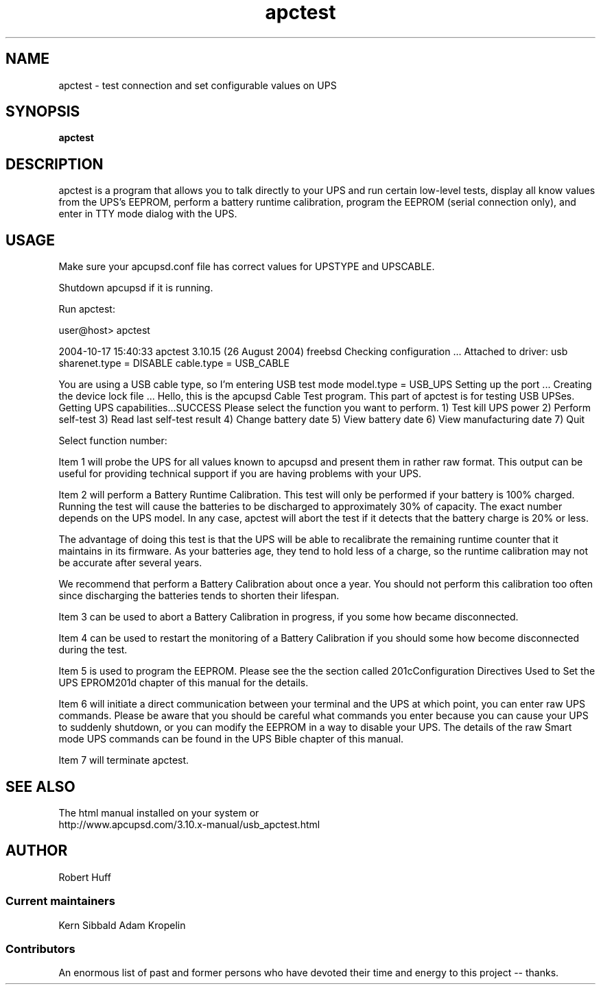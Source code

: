 .\" manual page [] for apctest
.\" SH section heading
.\" SS subsection heading
.\" LP paragraph
.\" IP indented paragraph
.\" TP hanging label
.TH apctest 8 "testing/configuration for apcupsd -- October 2004"
.SH NAME
apctest \- test connection and set configurable values on UPS
.SH SYNOPSIS
.B apctest
.br
.SH DESCRIPTION
.LP
apctest is a program that allows you to talk directly to your UPS
and run certain low-level tests, display all know values from the
UPS's EEPROM, perform a battery runtime calibration, program the
EEPROM (serial connection only), and enter in TTY mode dialog with
the UPS. 
.LP
.SH USAGE
.LP
Make sure your apcupsd.conf file has correct values for UPSTYPE and
UPSCABLE.
.LP
Shutdown apcupsd if it is running.
.LP
Run apctest:
.LP
user@host> apctest
.LP
2004-10-17 15:40:33 apctest 3.10.15 (26 August 2004) freebsd
Checking configuration ...
Attached to driver: usb
sharenet.type = DISABLE
cable.type = USB_CABLE

You are using a USB cable type, so I'm entering USB test mode
model.type = USB_UPS
Setting up the port ...
Creating the device lock file ...
Hello, this is the apcupsd Cable Test program.
This part of apctest is for testing USB UPSes.
Getting UPS capabilities...SUCCESS
Please select the function you want to perform.
1) Test kill UPS power
2) Perform self-test
3) Read last self-test result
4) Change battery date
5) View battery date
6) View manufacturing date
7) Quit

Select function number: 

Item 1 will probe the UPS for all values known to apcupsd and
present them in rather raw format. This output can be useful for
providing technical support if you are having problems with your
UPS. 

Item 2 will perform a Battery Runtime Calibration. This test will
only be performed if your battery is 100% charged. Running the test
will cause the batteries to be discharged to approximately 30% of
capacity. The exact number depends on the UPS model. In any case,
apctest will abort the test if it detects that the battery charge is
20% or less. 

The advantage of doing this test is that the UPS will be able to
recalibrate the remaining runtime counter that it maintains in its
firmware. As your batteries age, they tend to hold less of a charge,
so the runtime calibration may not be accurate after several years. 

We recommend that perform a Battery Calibration about once a
year. You should not perform this calibration too often since
discharging the batteries tends to shorten their lifespan. 

Item 3 can be used to abort a Battery Calibration in progress, if
you some how became disconnected. 

Item 4 can be used to restart the monitoring of a Battery
Calibration if you should some how become disconnected during the
test. 

Item 5 is used to program the EEPROM. Please see the the section
called \u201cConfiguration Directives Used to Set the UPS
EPROM\u201d chapter of this manual for the details. 

Item 6 will initiate a direct communication between your terminal
and the UPS at which point, you can enter raw UPS commands. Please
be aware that you should be careful what commands you enter because
you can cause your UPS to suddenly shutdown, or you can modify the
EEPROM in a way to disable your UPS. The details of the raw Smart
mode UPS commands can be found in the UPS Bible chapter of this
manual. 

Item 7 will terminate apctest.

.SH SEE ALSO

The html manual installed on your system or
.br
http://www.apcupsd.com/3.10.x-manual/usb_apctest.html

.SH AUTHOR
Robert Huff
.SS Current maintainers
Kern Sibbald
Adam Kropelin
.SS Contributors
An enormous list of past and former persons who have devoted
their time and energy to this project -- thanks.
